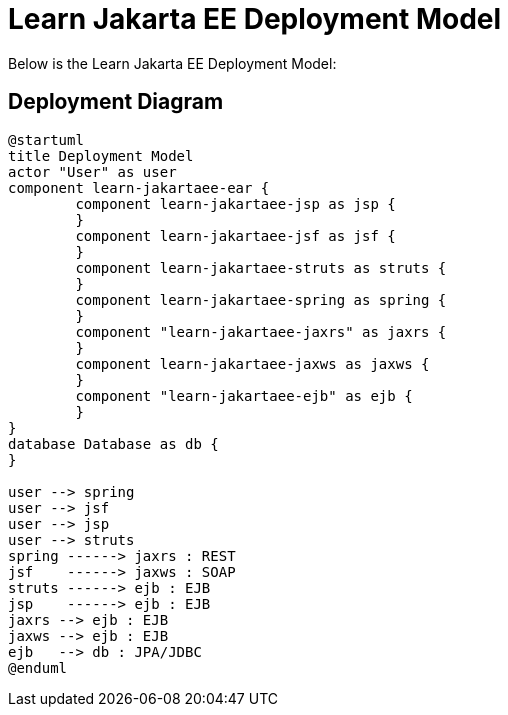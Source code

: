 Learn Jakarta EE Deployment Model
=================================
////
This file documents this projects deployment diagram that demonstrates various Jakara EE APIs.

To install graphviz on a Mac, run: "brew install graphviz"

PlantUML Documentation: http://plantuml.com/class-diagram

////
:description: Learn Jakarta EE Deployment Model
:library: Asciidoctor
ifdef::asciidoctor[]
:source-highlighter: coderay
endif::asciidoctor[]
:idprefix:
//:stylesheet: asciidoc.css
:imagesdir: images
//:backend: docbook45
:backend: html5
//:doctype: book
//:sectids!:
:plus: &#43;

[role='lead']
Below is the Learn Jakarta EE Deployment Model:

## Deployment Diagram

[plantuml,"deployment",png]
----
@startuml
title Deployment Model
actor "User" as user
component learn-jakartaee-ear {
	component learn-jakartaee-jsp as jsp {
	}
	component learn-jakartaee-jsf as jsf {
	}
	component learn-jakartaee-struts as struts {
	}
	component learn-jakartaee-spring as spring {
	}
	component "learn-jakartaee-jaxrs" as jaxrs {
	}
	component learn-jakartaee-jaxws as jaxws {
	}
	component "learn-jakartaee-ejb" as ejb {
	}
}
database Database as db {
}

user --> spring
user --> jsf
user --> jsp
user --> struts
spring ------> jaxrs : REST
jsf    ------> jaxws : SOAP
struts ------> ejb : EJB
jsp    ------> ejb : EJB
jaxrs --> ejb : EJB
jaxws --> ejb : EJB
ejb   --> db : JPA/JDBC
@enduml
----